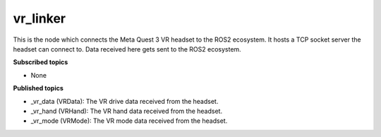 vr_linker
=========

This is the node which connects the Meta Quest 3 VR headset to the ROS2 ecosystem.
It hosts a TCP socket server the headset can connect to. 
Data received here gets sent to the ROS2 ecosystem.

**Subscribed topics**

* None

**Published topics**

* _vr_data (VRData): The VR drive data received from the headset.
* _vr_hand (VRHand): The VR hand data received from the headset.
* _vr_mode (VRMode): The VR mode data received from the headset.
